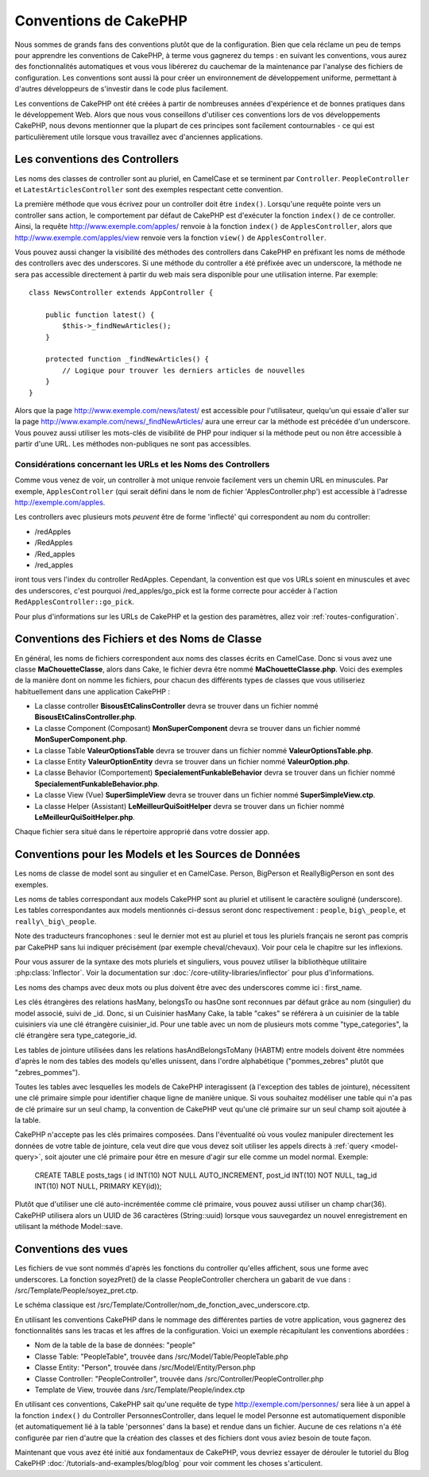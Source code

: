 Conventions de CakePHP
######################

Nous sommes de grands fans des conventions plutôt que de la configuration.
Bien que cela réclame un peu de temps pour apprendre les conventions de
CakePHP, à terme vous gagnerez du temps : en suivant les conventions,
vous aurez des fonctionnalités automatiques et vous vous libérerez du
cauchemar de la maintenance par l'analyse des fichiers de configuration.
Les conventions sont aussi là pour créer un environnement de développement
uniforme, permettant à d'autres développeurs de s'investir dans le code
plus facilement.

Les conventions de CakePHP ont été créées à partir de nombreuses années
d'expérience et de bonnes pratiques dans le développement Web. Alors
que nous vous conseillons d'utiliser ces conventions lors de vos
développements CakePHP, nous devons mentionner que la plupart de ces
principes sont facilement contournables - ce qui est particulièrement
utile lorsque vous travaillez avec d'anciennes applications.

Les conventions des Controllers
===============================

Les noms des classes de controller sont au pluriel, en CamelCase et
se terminent par ``Controller``. ``PeopleController`` et
``LatestArticlesController`` sont des exemples respectant cette convention.

La première méthode que vous écrivez pour un controller doit être
``index()``. Lorsqu'une requête pointe vers un controller sans action, le
comportement par défaut de CakePHP est d'exécuter la fonction ``index()``
de ce controller. Ainsi, la requête http://www.exemple.com/apples/ renvoie
à la fonction ``index()`` de ``ApplesController``, alors que
http://www.exemple.com/apples/view renvoie vers la fonction ``view()`` de
``ApplesController``.

Vous pouvez aussi changer la visibilité des méthodes des controllers
dans CakePHP en préfixant les noms de méthode des controllers avec des
underscores. Si une méthode du controller a été préfixée avec un
underscore, la méthode ne sera pas accessible directement à partir du web
mais sera disponible pour une utilisation interne. Par exemple::

    class NewsController extends AppController {
    
        public function latest() {
            $this->_findNewArticles();
        }
        
        protected function _findNewArticles() {
            // Logique pour trouver les derniers articles de nouvelles
        }
    }
    

Alors que la page http://www.exemple.com/news/latest/ est accessible
pour l'utilisateur, quelqu'un qui essaie d'aller sur la page
http://www.example.com/news/\_findNewArticles/ aura une erreur
car la méthode est précédée d'un underscore. Vous pouvez aussi utiliser les
mots-clés de visibilité de PHP pour indiquer si la méthode peut ou non être
accessible à partir d'une URL. Les méthodes non-publiques ne sont pas
accessibles.

Considérations concernant les URLs et les Noms des Controllers
~~~~~~~~~~~~~~~~~~~~~~~~~~~~~~~~~~~~~~~~~~~~~~~~~~~~~~~~~~~~~~

Comme vous venez de voir, un controller à mot unique renvoie facilement vers
un chemin URL en minuscules. Par exemple, ``ApplesController`` (qui serait
défini dans le nom de fichier 'ApplesController.php') est accessible à
l'adresse http://exemple.com/apples.

Les controllers avec plusieurs mots *peuvent* être de forme 'inflecté' qui
correspondent au nom du controller:

-  /redApples
-  /RedApples
-  /Red\_apples
-  /red\_apples

iront tous vers l'index du controller RedApples. Cependant,
la convention est que vos URLs soient en minuscules et avec des underscores,
c'est pourquoi /red\_apples/go\_pick est la forme correcte pour
accéder à l'action ``RedApplesController::go_pick``.

Pour plus d'informations sur les URLs de CakePHP et la gestion des paramètres,
allez voir :ref:`routes-configuration`.

.. _file-and-classname-conventions:

Conventions des Fichiers et des Noms de Classe
==============================================

En général, les noms de fichiers correspondent aux noms des classes
écrits en CamelCase. Donc si vous avez
une classe **MaChouetteClasse**, alors dans Cake, le fichier devra être nommé
**MaChouetteClasse.php**. Voici des exemples de la manière dont on nomme les
fichiers, pour chacun des différents types de classes que vous utiliseriez
habituellement dans une application CakePHP :

-  La classe controller **BisousEtCalinsController** devra se trouver dans un
   fichier nommé **BisousEtCalinsController.php**.
-  La classe Component (Composant) **MonSuperComponent** devra se trouver dans
   un fichier nommé **MonSuperComponent.php**.
-  La classe Table **ValeurOptionsTable** devra se trouver dans un fichier
   nommé **ValeurOptionsTable.php**.
-  La classe Entity **ValeurOptionEntity** devra se trouver dans un fichier
   nommé **ValeurOption.php**.
-  La classe Behavior (Comportement) **SpecialementFunkableBehavior** devra
   se trouver dans un fichier nommé **SpecialementFunkableBehavior.php**.
-  La classe View (Vue) **SuperSimpleView** devra se trouver dans un fichier
   nommé **SuperSimpleView.ctp**.
-  La classe Helper (Assistant) **LeMeilleurQuiSoitHelper** devra se trouver
   dans un fichier nommé **LeMeilleurQuiSoitHelper.php**.

Chaque fichier sera situé dans le répertoire approprié dans votre dossier app.

Conventions pour les Models et les Sources de Données
=====================================================

Les noms de classe de model sont au singulier et en CamelCase. Person,
BigPerson et ReallyBigPerson en sont des exemples.

Les noms de tables correspondant aux models CakePHP sont au pluriel et
utilisent le caractère souligné (underscore). Les tables correspondantes
aux models mentionnés ci-dessus seront donc respectivement : ``people``,
``big\_people``, et ``really\_big\_people``.

Note des traducteurs francophones : seul le dernier mot est au pluriel et
tous les pluriels français ne seront pas compris par CakePHP sans lui indiquer
précisément (par exemple cheval/chevaux). Voir pour cela le chapitre sur les
inflexions.

Pour vous assurer de la syntaxe des mots pluriels et singuliers, vous pouvez
utiliser la bibliothèque utilitaire :php:class:`Inflector`. Voir la
documentation sur :doc:`/core-utility-libraries/inflector` pour plus
d'informations.

Les noms des champs avec deux mots ou plus doivent être avec des underscores
comme ici : first\_name.

Les clés étrangères des relations hasMany, belongsTo ou hasOne sont reconnues
par défaut grâce au nom (singulier) du model associé, suivi de \_id. Donc,
si un Cuisinier hasMany Cake, la table "cakes" se référera à un cuisinier de la
table cuisiniers via une clé étrangère cuisinier\_id. Pour une table avec
un nom de plusieurs mots comme "type\_categories", la clé étrangère sera
type\_categorie\_id.

Les tables de jointure utilisées dans les relations hasAndBelongsToMany
(HABTM) entre models doivent être nommées d'après le nom des tables des
models qu'elles unissent, dans l'ordre alphabétique ("pommes\_zebres" plutôt
que "zebres\_pommes").

Toutes les tables avec lesquelles les models de CakePHP interagissent (à
l'exception des tables de jointure), nécessitent une clé primaire simple pour
identifier chaque ligne de manière unique. Si vous souhaitez modéliser une
table qui n'a pas de clé primaire sur un seul champ, la convention de CakePHP
veut qu'une clé primaire sur un seul champ soit ajoutée à la table.

CakePHP n'accepte pas les clés primaires composées. Dans l'éventualité où vous
voulez manipuler directement les données de votre table de jointure, cela veut
dire que vous devez soit utiliser les appels directs à
:ref:`query <model-query>`, soit ajouter une clé primaire pour être en mesure
d'agir sur elle comme un model normal. Exemple:

    CREATE TABLE posts_tags (
    id INT(10) NOT NULL AUTO_INCREMENT,
    post_id INT(10) NOT NULL,
    tag_id INT(10) NOT NULL,
    PRIMARY KEY(id)); 

Plutôt que d'utiliser une clé auto-incrémentée comme clé primaire, vous pouvez
aussi utiliser un champ char(36). CakePHP utilisera alors un UUID de 36
caractères (String::uuid) lorsque vous sauvegardez un nouvel enregistrement en
utilisant la méthode Model::save.

Conventions des vues
====================

Les fichiers de vue sont nommés d'après les fonctions
du controller qu'elles affichent, sous une forme avec underscores.
La fonction soyezPret() de la classe PeopleController cherchera un gabarit
de vue dans : /src/Template/People/soyez\_pret.ctp.

Le schéma classique est
/src/Template/Controller/nom\_de\_fonction\_avec\_underscore.ctp.

En utilisant les conventions CakePHP dans le nommage des différentes parties
de votre application, vous gagnerez des fonctionnalités sans les tracas et les
affres de la configuration. Voici un exemple récapitulant les conventions
abordées :

-  Nom de la table de la base de données: "people"
-  Classe Table: "PeopleTable", trouvée dans /src/Model/Table/PeopleTable.php
-  Classe Entity: "Person", trouvée dans /src/Model/Entity/Person.php
-  Classe Controller: "PeopleController", trouvée dans
   /src/Controller/PeopleController.php
-  Template de View, trouvée dans /src/Template/People/index.ctp

En utilisant ces conventions, CakePHP sait qu'une requête de type
http://exemple.com/personnes/ sera liée à un appel à la fonction ``index()`` du
Controller PersonnesController, dans lequel le model Personne est
automatiquement disponible (et automatiquement lié à la table 'personnes'
dans la base) et rendue dans un fichier. Aucune de ces relations n'a été
configurée par rien d'autre que la création des classes et des fichiers dont
vous aviez besoin de toute façon.

Maintenant que vous avez été initié aux fondamentaux de CakePHP, vous devriez
essayer de dérouler le tutoriel du Blog CakePHP
:doc:`/tutorials-and-examples/blog/blog` pour voir comment les choses
s'articulent.


.. meta::
    :title lang=fr: Conventions de CakePHP
    :keywords lang=fr: expérience de développement web,maintenance cauchemard,méthode index,systèmes légaux,noms de méthode,classe php,système uniforme,fichiers de config,tenets,pommes,conventions,controller conventionel,bonnes pratiques,maps,visibilité,nouveaux articles,fonctionnalité,logique,cakephp,développeurs

